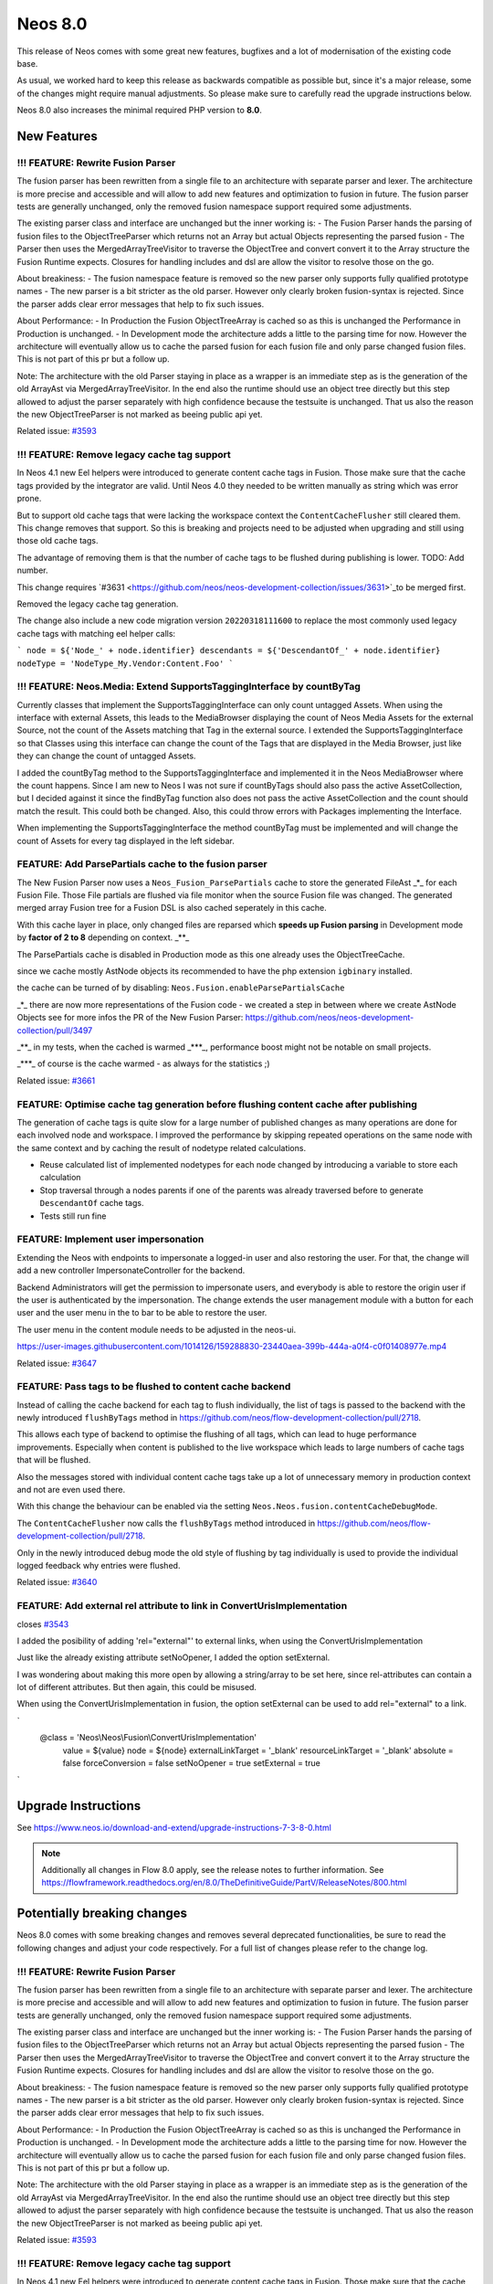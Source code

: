 ========
Neos 8.0
========

This release of Neos comes with some great new features, bugfixes and a lot of modernisation of the existing code base.

As usual, we worked hard to keep this release as backwards compatible as possible but, since it's a major release, some of the changes might require manual
adjustments. So please make sure to carefully read the upgrade instructions below.

Neos 8.0 also increases the minimal required PHP version to **8.0**.

************
New Features
************

!!! FEATURE: Rewrite Fusion Parser
----------------------------------

The fusion parser has been rewritten from a single file to an architecture with separate parser and lexer.
The architecture is more precise and accessible and will allow to add new features and optimization to fusion in future. The fusion parser tests are generally unchanged, only the removed fusion namespace support required some adjustments.

The existing parser class and interface are unchanged but the inner working is:
- The Fusion Parser hands the parsing of fusion files to the ObjectTreeParser which returns not an Array but actual Objects representing the parsed fusion
- The Parser then uses the MergedArrayTreeVisitor to traverse the ObjectTree and convert convert it to the Array structure the Fusion Runtime expects. Closures for handling includes and dsl are allow the visitor to resolve those on the go.

About breakiness:
- The fusion namespace feature is removed so the new parser only supports fully qualified prototype names
- The new parser is a bit stricter as the old parser. However only clearly broken fusion-syntax is rejected. Since the parser adds clear error messages that help to fix such issues.

About Performance:
- In Production the Fusion ObjectTreeArray is cached so as this is unchanged the Performance in Production is unchanged.
- In Development mode the architecture adds a little to the parsing time for now. However the architecture will eventually allow us to cache the parsed fusion for each fusion file and only parse changed fusion files. This is not part of this pr but a follow up.

Note: The architecture with the old Parser staying in place as a wrapper is an immediate step as is the generation of the old ArrayAst via MergedArrayTreeVisitor. In the end also the runtime should use an object tree directly but this step allowed to adjust the parser separately with high confidence because the testsuite is unchanged. That us also the reason the new ObjectTreeParser is not marked as beeing public api yet.






Related issue: `#3593 <https://github.com/neos/neos-development-collection/issues/3593>`_

!!! FEATURE: Remove legacy cache tag support
--------------------------------------------

In Neos 4.1 new Eel helpers were introduced to generate content cache tags in Fusion. Those make sure that the cache tags provided by the integrator are valid.
Until Neos 4.0 they needed to be written manually as string which was error prone.

But to support old cache tags that were lacking the workspace context the ``ContentCacheFlusher`` still cleared them.
This change removes that support. So this is breaking and projects need to be adjusted when upgrading and still using those old cache tags.

The advantage of removing them is that the number of cache tags to be flushed during publishing is lower. TODO: Add number.

This change requires `#3631 <https://github.com/neos/neos-development-collection/issues/3631>`_to be merged first.

Removed the legacy cache tag generation.

The change also include a new code migration version ``20220318111600`` to replace the most commonly used legacy cache tags with matching eel helper calls:

```
node = ${'Node_' + node.identifier}
descendants = ${'DescendantOf_' + node.identifier}
nodeType = 'NodeType_My.Vendor:Content.Foo'
```

!!! FEATURE: Neos.Media: Extend SupportsTaggingInterface by countByTag
----------------------------------------------------------------------

Currently classes that implement the SupportsTaggingInterface can only count untagged Assets.
When using the interface with external Assets, this leads to the MediaBrowser displaying the count of Neos Media Assets for the external Source, not the count of the Assets matching that Tag in the external source.
I extended the SupportsTaggingInterface so that Classes using this interface can change the count of the Tags that are displayed in the Media Browser, just like they can change the count of untagged Assets.

I added the countByTag method to the SupportsTaggingInterface and implemented it in the Neos MediaBrowser where the count happens.
Since I am new to Neos I was not sure if countByTags should also pass the active AssetCollection, but I decided against it since the findByTag function also does not pass the active AssetCollection and the count should match the result. This could both be changed.
Also, this could throw errors with Packages implementing the Interface.

When implementing the SupportsTaggingInterface the method countByTag must be implemented and will change the count of Assets for every tag  displayed in the left sidebar.




FEATURE: Add ParsePartials cache to the fusion parser
-----------------------------------------------------



The New Fusion Parser now uses a ``Neos_Fusion_ParsePartials`` cache to store the generated FileAst _*_ for each Fusion File. Those File partials are flushed via file monitor when the source Fusion file was changed.
The generated merged array Fusion tree for a Fusion DSL is also cached seperately in this cache.

With this cache layer in place, only changed files are reparsed which **speeds up Fusion parsing** in Development mode by **factor of 2 to 8** depending on context. _**_

The ParsePartials cache is disabled in Production mode as this one already uses the ObjectTreeCache.

since we cache mostly AstNode objects its recommended to have the php extension ``igbinary`` installed.

the cache can be turned of by disabling: ``Neos.Fusion.enableParsePartialsCache``

_*_ there are now more representations of the Fusion code - we created a step in between where we create AstNode Objects
see for more infos the PR of the New Fusion Parser: https://github.com/neos/neos-development-collection/pull/3497

_**_ in my tests, when the cached is warmed _***_, performance boost might not be notable on small projects.

_***_ of course is the cache warmed - as always for the statistics ;)

Related issue: `#3661 <https://github.com/neos/neos-development-collection/issues/3661>`_

FEATURE: Optimise cache tag generation before flushing content cache after publishing
-------------------------------------------------------------------------------------

The generation of cache tags is quite slow for a large number of published changes as many operations
are done for each involved node and workspace.
I improved the performance by skipping repeated operations on the same node with the same context
and by caching the result of nodetype related calculations.

* Reuse calculated list of implemented nodetypes for each node changed by introducing a variable to store each calculation
* Stop traversal through a nodes parents if one of the parents was already traversed before to generate ``DescendantOf`` cache tags.

* Tests still run fine

FEATURE: Implement user impersonation
-------------------------------------

Extending the Neos with endpoints to impersonate a logged-in user and also restoring the user.
For that, the change will add a new controller ImpersonateController for the backend.

Backend Administrators will get the permission to impersonate users, and everybody is able to restore the origin user if the user is authenticated by the impersonation. The change extends the user management module with a button for each user and the user menu in the to bar to be able to restore the user.

The user menu in the content module needs to be adjusted in the neos-ui.


https://user-images.githubusercontent.com/1014126/159288830-23440aea-399b-444a-a0f4-c0f01408977e.mp4





Related issue: `#3647 <https://github.com/neos/neos-development-collection/issues/3647>`_

FEATURE: Pass tags to be flushed to content cache backend
---------------------------------------------------------

Instead of calling the cache backend for each tag to flush
individually, the list of tags is passed to the backend with
the newly introduced ``flushByTags`` method in
https://github.com/neos/flow-development-collection/pull/2718.

This allows each type of backend to optimise the flushing
of all tags, which can lead to huge performance improvements.
Especially when content is published to the live workspace
which leads to large numbers of cache tags that will be flushed.

Also the messages stored with individual content cache tags
take up a lot of unnecessary memory in production
context and not are even used there.

With this change the behaviour can be enabled via
the setting ``Neos.Neos.fusion.contentCacheDebugMode``.



The ``ContentCacheFlusher`` now calls the ``flushByTags`` method introduced in https://github.com/neos/flow-development-collection/pull/2718.

Only in the newly introduced debug mode the old style of flushing by tag individually is used to provide the individual logged feedback why entries were flushed.


Related issue: `#3640 <https://github.com/neos/neos-development-collection/issues/3640>`_

FEATURE: Add external rel attribute to link in ConvertUrisImplementation
------------------------------------------------------------------------

closes `#3543 <https://github.com/neos/neos-development-collection/issues/3543>`_

I added the posibility of adding 'rel="external"' to external links,  when using the ConvertUrisImplementation

Just like the already existing attribute setNoOpener, I added the option setExternal.

I was wondering about making this more open by allowing a string/array to be set here, since rel-attributes can contain a lot of different attributes. But then again, this could be misused.

When using the ConvertUrisImplementation in fusion, the option setExternal can be used to add rel="external" to a link.

`
   @class = 'Neos\\\Neos\\\Fusion\\\ConvertUrisImplementation'
    value = ${value}
    node = ${node}
    externalLinkTarget = '_blank'
    resourceLinkTarget = '_blank'
    absolute = false
    forceConversion = false
    setNoOpener = true
    setExternal = true
`


********************
Upgrade Instructions
********************

See https://www.neos.io/download-and-extend/upgrade-instructions-7-3-8-0.html

.. note::

   Additionally all changes in Flow 8.0 apply, see the release notes to further information.
   See https://flowframework.readthedocs.org/en/8.0/TheDefinitiveGuide/PartV/ReleaseNotes/800.html


****************************
Potentially breaking changes
****************************

Neos 8.0 comes with some breaking changes and removes several deprecated
functionalities, be sure to read the following changes and adjust
your code respectively. For a full list of changes please refer
to the change log.

!!! FEATURE: Rewrite Fusion Parser
----------------------------------

The fusion parser has been rewritten from a single file to an architecture with separate parser and lexer.
The architecture is more precise and accessible and will allow to add new features and optimization to fusion in future. The fusion parser tests are generally unchanged, only the removed fusion namespace support required some adjustments.

The existing parser class and interface are unchanged but the inner working is:
- The Fusion Parser hands the parsing of fusion files to the ObjectTreeParser which returns not an Array but actual Objects representing the parsed fusion
- The Parser then uses the MergedArrayTreeVisitor to traverse the ObjectTree and convert convert it to the Array structure the Fusion Runtime expects. Closures for handling includes and dsl are allow the visitor to resolve those on the go.

About breakiness:
- The fusion namespace feature is removed so the new parser only supports fully qualified prototype names
- The new parser is a bit stricter as the old parser. However only clearly broken fusion-syntax is rejected. Since the parser adds clear error messages that help to fix such issues.

About Performance:
- In Production the Fusion ObjectTreeArray is cached so as this is unchanged the Performance in Production is unchanged.
- In Development mode the architecture adds a little to the parsing time for now. However the architecture will eventually allow us to cache the parsed fusion for each fusion file and only parse changed fusion files. This is not part of this pr but a follow up.

Note: The architecture with the old Parser staying in place as a wrapper is an immediate step as is the generation of the old ArrayAst via MergedArrayTreeVisitor. In the end also the runtime should use an object tree directly but this step allowed to adjust the parser separately with high confidence because the testsuite is unchanged. That us also the reason the new ObjectTreeParser is not marked as beeing public api yet.






Related issue: `#3593 <https://github.com/neos/neos-development-collection/issues/3593>`_

!!! FEATURE: Remove legacy cache tag support
--------------------------------------------

In Neos 4.1 new Eel helpers were introduced to generate content cache tags in Fusion. Those make sure that the cache tags provided by the integrator are valid.
Until Neos 4.0 they needed to be written manually as string which was error prone.

But to support old cache tags that were lacking the workspace context the ``ContentCacheFlusher`` still cleared them.
This change removes that support. So this is breaking and projects need to be adjusted when upgrading and still using those old cache tags.

The advantage of removing them is that the number of cache tags to be flushed during publishing is lower. TODO: Add number.

This change requires `#3631 <https://github.com/neos/neos-development-collection/issues/3631>`_to be merged first.

Removed the legacy cache tag generation.

The change also include a new code migration version ``20220318111600`` to replace the most commonly used legacy cache tags with matching eel helper calls:

```
node = ${'Node_' + node.identifier}
descendants = ${'DescendantOf_' + node.identifier}
nodeType = 'NodeType_My.Vendor:Content.Foo'
```

!!! FEATURE: Neos.Media: Extend SupportsTaggingInterface by countByTag
----------------------------------------------------------------------

Currently classes that implement the SupportsTaggingInterface can only count untagged Assets.
When using the interface with external Assets, this leads to the MediaBrowser displaying the count of Neos Media Assets for the external Source, not the count of the Assets matching that Tag in the external source.
I extended the SupportsTaggingInterface so that Classes using this interface can change the count of the Tags that are displayed in the Media Browser, just like they can change the count of untagged Assets.

I added the countByTag method to the SupportsTaggingInterface and implemented it in the Neos MediaBrowser where the count happens.
Since I am new to Neos I was not sure if countByTags should also pass the active AssetCollection, but I decided against it since the findByTag function also does not pass the active AssetCollection and the count should match the result. This could both be changed.
Also, this could throw errors with Packages implementing the Interface.

When implementing the SupportsTaggingInterface the method countByTag must be implemented and will change the count of Assets for every tag  displayed in the left sidebar.



